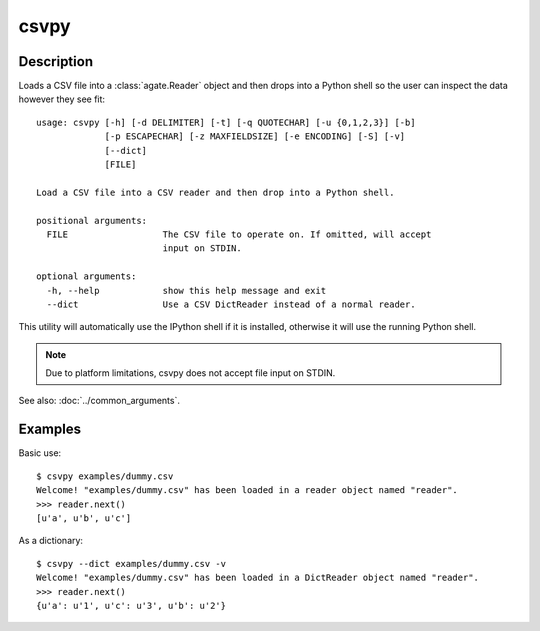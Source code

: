 =====
csvpy
=====

Description
===========

Loads a CSV file into a :class:`agate.Reader` object and then drops into a Python shell so the user can inspect the data however they see fit::

    usage: csvpy [-h] [-d DELIMITER] [-t] [-q QUOTECHAR] [-u {0,1,2,3}] [-b]
                 [-p ESCAPECHAR] [-z MAXFIELDSIZE] [-e ENCODING] [-S] [-v]
                 [--dict]
                 [FILE]

    Load a CSV file into a CSV reader and then drop into a Python shell.

    positional arguments:
      FILE                  The CSV file to operate on. If omitted, will accept
                            input on STDIN.

    optional arguments:
      -h, --help            show this help message and exit
      --dict                Use a CSV DictReader instead of a normal reader.

This utility will automatically use the IPython shell if it is installed, otherwise it will use the running Python shell.

.. note::

    Due to platform limitations, csvpy does not accept file input on STDIN. 

See also: :doc:`../common_arguments`.

Examples
========

Basic use::

    $ csvpy examples/dummy.csv
    Welcome! "examples/dummy.csv" has been loaded in a reader object named "reader".
    >>> reader.next()
    [u'a', u'b', u'c']

As a dictionary::

    $ csvpy --dict examples/dummy.csv -v
    Welcome! "examples/dummy.csv" has been loaded in a DictReader object named "reader".
    >>> reader.next()
    {u'a': u'1', u'c': u'3', u'b': u'2'}

